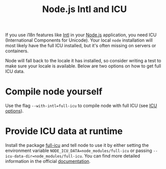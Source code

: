 #+TITLE: Node.js Intl and ICU

If you use i18n features like [[https://developer.mozilla.org/en-US/docs/Web/JavaScript/Reference/Global_Objects/Intl][Intl]] in your [[file:node-js.org][Node.js]] application, you need ICU (International Components for Unicode).
Your local ~node~ installation will most likely have the full ICU installed, but it's often missing on servers or containers.

Node will fall back to the locale it has installed, so consider writing a test to make sure your locale is available.
Below are two options on how to get full ICU data.

* Compile node yourself
Use the flag ~--with-intl=full-icu~ to compile node with full ICU (see [[https://nodejs.org/api/intl.html#intl_options_for_building_node_js][ICU options]]).

* Provide ICU data at runtime
Install the package [[https://www.npmjs.com/package/full-icu][full-icu]] and tell node to use it by either setting the environment variable ~NODE_ICU_DATA=node_modules/full-icu~ or passing ~--icu-data-dir=node_modules/full-icu~.
You can find more detailed information in the official [[https://nodejs.org/api/intl.html#intl_providing_icu_data_at_runtime][documentation]].
